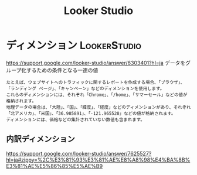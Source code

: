 :PROPERTIES:
:ID:       36E91184-DDAE-48D6-872D-C0929E84135A
:END:
#+title: Looker Studio

* ディメンション                                               :LookerStudio:
:PROPERTIES:
:ID:       6A9DCFB7-41A4-4927-B061-D4F535C5E0C6
:END:
https://support.google.com/looker-studio/answer/6303401?hl=ja
データをグループ化するための条件となる一連の値

#+begin_example
たとえば、ウェブサイトへのトラフィックに関するレポートを作成する場合、「ブラウザ」、「ランディング ページ」、「キャンペーン」などのディメンションを使用します。
これらのディメンションには、それぞれ「Chrome」、「/home」、「サマーセール」などの値が格納されます。
地理データの場合は、「大陸」、「国」、「緯度」、「経度」などのディメンションがあり、それぞれ「北アメリカ」、「米国」、「36.985891」、「-121.965528」などの値が格納されます。
ディメンションには、価格などの集計されていない数値も含まれます。
#+end_example


** 内訳ディメンション
https://support.google.com/looker-studio/answer/7625527?hl=ja#zippy=%2C%E3%81%93%E3%81%AE%E8%A8%98%E4%BA%8B%E3%81%AE%E5%86%85%E5%AE%B9

